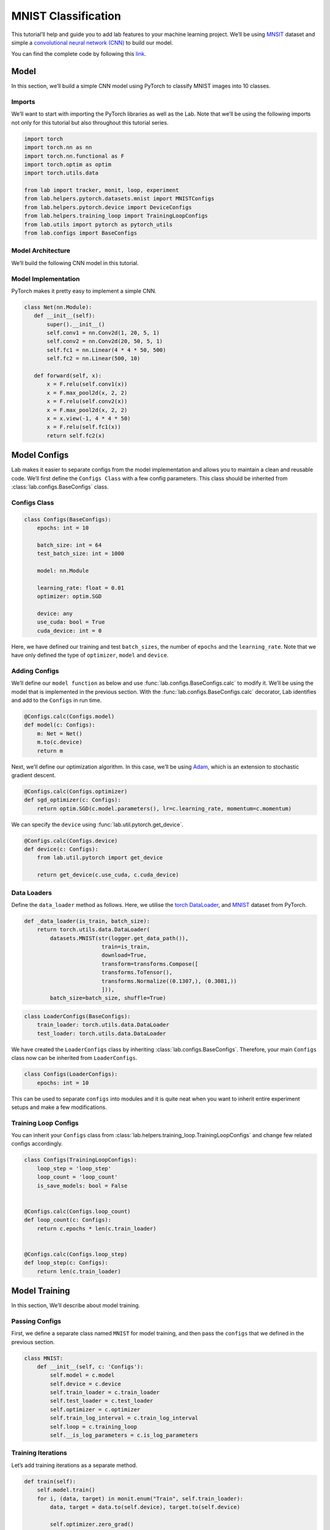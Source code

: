 
MNIST Classification
====================

This tutorial’ll help and guide you to add lab features to your machine
learning project. We’ll be using
`MNSIT <http://yann.lecun.com/exdb/mnist/>`__ dataset and simple a
`convolutional neural network
(CNN) <https://en.wikipedia.org/wiki/Convolutional_neural_network/>`__
to build our model.

You can find the complete code by following this
`link <https://github.com/vpj/lab/blob/master/samples/mnist_loop.py/>`__.

Model
-----

In this section, we’ll build a simple CNN model using PyTorch to
classify MNIST images into 10 classes.

Imports
~~~~~~~

We’ll want to start with importing the PyTorch libraries as well as the
Lab. Note that we’ll be using the following imports not only for this
tutorial but also throughout this tutorial series.

.. code-block:: python

    import torch
    import torch.nn as nn
    import torch.nn.functional as F
    import torch.optim as optim
    import torch.utils.data
    
    from lab import tracker, monit, loop, experiment
    from lab.helpers.pytorch.datasets.mnist import MNISTConfigs
    from lab.helpers.pytorch.device import DeviceConfigs
    from lab.helpers.training_loop import TrainingLoopConfigs
    from lab.utils import pytorch as pytorch_utils
    from lab.configs import BaseConfigs

Model Architecture
~~~~~~~~~~~~~~~~~~

We’ll build the following CNN model in this tutorial.

.. raw:: html

  <p align="center">
    <img style="max-width:100%;"
    src="../_static/img/cnn.png"
    width="1024" title="CNN">
  </p>

Model Implementation
~~~~~~~~~~~~~~~~~~~~

PyTorch makes it pretty easy to implement a simple CNN.

.. code-block:: python

     class Net(nn.Module):
        def __init__(self):
            super().__init__()
            self.conv1 = nn.Conv2d(1, 20, 5, 1)
            self.conv2 = nn.Conv2d(20, 50, 5, 1)
            self.fc1 = nn.Linear(4 * 4 * 50, 500)
            self.fc2 = nn.Linear(500, 10)
    
        def forward(self, x):
            x = F.relu(self.conv1(x))
            x = F.max_pool2d(x, 2, 2)
            x = F.relu(self.conv2(x))
            x = F.max_pool2d(x, 2, 2)
            x = x.view(-1, 4 * 4 * 50)
            x = F.relu(self.fc1(x))
            return self.fc2(x)

Model Configs
-------------

Lab makes it easier to separate configs from the model implementation
and allows you to maintain a clean and reusable code. We’ll first define
the ``Configs Class`` with a few config parameters. This class should be
inherited from :class:`lab.configs.BaseConfigs` class.

Configs Class
~~~~~~~~~~~~~

.. code-block:: python

    class Configs(BaseConfigs):
        epochs: int = 10
    
        batch_size: int = 64
        test_batch_size: int = 1000
    
        model: nn.Module
    
        learning_rate: float = 0.01
        optimizer: optim.SGD
    
        device: any
        use_cuda: bool = True
        cuda_device: int = 0

Here, we have defined our training and test ``batch_sizes``, the number
of ``epochs`` and the ``learning_rate``. Note that we have only defined
the type of ``optimizer``, ``model`` and ``device``.

Adding Configs
~~~~~~~~~~~~~~

We’ll define our ``model function`` as below and use
:func:`lab.configs.BaseConfigs.calc` to modify it. We’ll be using the
model that is implemented in the previous section. With the
:func:`lab.configs.BaseConfigs.calc` decorator, Lab identifies and add
to the ``Configs`` in run time.

.. code-block:: python

    @Configs.calc(Configs.model)
    def model(c: Configs):
        m: Net = Net()
        m.to(c.device)
        return m

Next, we’ll define our optimization algorithm. In this case, we’ll be
using `Adam <https://arxiv.org/pdf/1412.6980.pdf>`__, which is an
extension to stochastic gradient descent.

.. code-block:: python

    @Configs.calc(Configs.optimizer)
    def sgd_optimizer(c: Configs):
        return optim.SGD(c.model.parameters(), lr=c.learning_rate, momentum=c.momentum)

We can specify the ``device`` using
:func:`lab.util.pytorch.get_device`.

.. code-block:: python

    @Configs.calc(Configs.device)
    def device(c: Configs):
        from lab.util.pytorch import get_device
    
        return get_device(c.use_cuda, c.cuda_device)

Data Loaders
~~~~~~~~~~~~

Define the ``data_loader`` method as follows. Here, we utilise the
`torch
DataLoader <https://pytorch.org/docs/stable/data.html#torch.utils.data.DataLoader>`__,
and
`MNIST <https://pytorch.org/docs/stable/torchvision/datasets.html#mnist>`__
dataset from PyTorch.

.. code-block:: python

    def _data_loader(is_train, batch_size):
        return torch.utils.data.DataLoader(
            datasets.MNIST(str(logger.get_data_path()),
                            train=is_train,
                            download=True,
                            transform=transforms.Compose([
                            transforms.ToTensor(),
                            transforms.Normalize((0.1307,), (0.3081,))
                            ])),
            batch_size=batch_size, shuffle=True)

.. code-block:: python

    class LoaderConfigs(BaseConfigs):
        train_loader: torch.utils.data.DataLoader
        test_loader: torch.utils.data.DataLoader

We have created the ``LoaderConfigs`` class by inheriting
:class:`lab.configs.BaseConfigs`. Therefore, your main ``Configs``
class now can be inherited from ``LoaderConfigs``.

.. code-block:: python

    class Configs(LoaderConfigs):
        epochs: int = 10

This can be used to separate ``configs`` into modules and it is quite
neat when you want to inherit entire experiment setups and make a few
modifications.

Training Loop Configs
~~~~~~~~~~~~~~~~~~~~~

You can inherit your ``Configs`` class from
:class:`lab.helpers.training_loop.TrainingLoopConfigs` and change few
related configs accordingly.

.. code-block:: python

    class Configs(TrainingLoopConfigs):
        loop_step = 'loop_step'
        loop_count = 'loop_count'
        is_save_models: bool = False
    
    
    @Configs.calc(Configs.loop_count)
    def loop_count(c: Configs):
        return c.epochs * len(c.train_loader)
    
    
    @Configs.calc(Configs.loop_step)
    def loop_step(c: Configs):
        return len(c.train_loader)


Model Training
--------------

In this section, We’ll describe about model training.

Passing Configs
~~~~~~~~~~~~~~~

First, we define a separate class named ``MNIST`` for model training,
and then pass the ``configs`` that we defined in the previous section.

.. code-block:: python

    class MNIST:
        def __init__(self, c: 'Configs'):
            self.model = c.model
            self.device = c.device
            self.train_loader = c.train_loader
            self.test_loader = c.test_loader
            self.optimizer = c.optimizer
            self.train_log_interval = c.train_log_interval
            self.loop = c.training_loop
            self.__is_log_parameters = c.is_log_parameters

Training Iterations
~~~~~~~~~~~~~~~~~~~

Let’s add training iterations as a separate method.

.. code-block:: python

    def train(self):
        self.model.train()
        for i, (data, target) in monit.enum("Train", self.train_loader):
            data, target = data.to(self.device), target.to(self.device)
    
            self.optimizer.zero_grad()
            output = self.model(data)
            loss = F.cross_entropy(output, target)
            loss.backward()
            self.optimizer.step()
    
            loop.add_global_step()

We have utilised the :func:`lab.monit.enum` to iterate thorough the
dataset. Moreover, we call the :func:`lab.loop.add_global_step` inside
the ``iterator`` to increment the number of ``global step by one``.
Furthermore, you may need to log metrics to track your model performance
in each iteration.

In the following code snippet, We are logging ``train_loss`` in each
iteration. :func:`lab.tracker.add` method stores values (as ``Sclars``
by default) of each metric for each iteration.
:func:`lab.tracker.save` writes each stored metric (this can be called
in a predefined log interval) and then free up the memory.

.. code-block:: python

    self.optimizer.step()
    
    loop.add_global_step()
    logger.add_global_step()
    
    if i % self.train_log_interval == 0:
            tracker.save()

Training Loop
~~~~~~~~~~~~~

Next, we need to go through a few iterations of the entire dataset (few
epochs). For this purpose, we can utilise :func:`lab.loop.loop` method
as follows. Note that configuration of the ``training_loop`` was
discussed in the previous section.

.. code-block:: python

     def __call__(self):
        for _ in self.training_loop:
            self.train()
            self.test()
            if self.is_log_parameters:
                pytorch_utils.store_model_indicators(self.model)

In the above code snippet, we make use of the python magic method
``__call__``.

Logging Model Indicators
~~~~~~~~~~~~~~~~~~~~~~~~

If you need to log model indicators such as biases, weights and gradient
values of the model in each iteration, Lab provides very continent
method via :func:`lab.utils.pytorch.add_model_indicators`.

.. code-block:: python

    def __call__(self):
        pytorch_utils.add_model_indicators(self.model)

Logging Indicators
~~~~~~~~~~~~~~~~~~

Without specifying, :func:`lab.tracker.add` store metric values as
``Scalars``. However, if you need to add a metric value as a
:class:`lab.tracker.set_histogram` or
:class:`lab.tracker.set_queue`, you need to provide the type
beforehand. Let’s define the type of our ``train_loss`` metric as a
``Histogram``.

.. code-block:: python

    tracker.set_histogram("train_loss", 20, True)
    
    for _ in self.training_loop:
         self.train()

Experiment
----------

As the final step, you need to start and run the experiment. Lab
provides a convenient way to do this.

.. code-block:: python

    def run():
        conf = Configs()
        experiment.create(writers={'sqlite', 'tensorboard'})
        experiment.calculate_configs(conf,
                                     {},
                                     ['set_seed', 'run'])
        experiment.add_pytorch_models(dict(model=conf.model))
        experiment.start()
        conf.main()
    
    def main():
        run()
    
    if __name__ == '__main__':
        main()

Note that in the above code snippet, We have declared an
:class:`lab.experiment` and passed the ``writers``, in this case,
``sqlite`` and ``tensorboard``. By default Lab’ll writes every log to
the console. Moreover, you can pass the order of calculating ``configs``
by passing a list of the order in :func:`lab.experiment.calc_configs`.

Hyper-parameter Tuning
----------------------

For any machine learning model, it’s paramount important to find out the
best set of ``hyperparameters`` that improves the model metrics.
Usually, this is done experimentally and iteratively. Lab provides a
nice way to separate your ``hyperparameters`` and browse via
lab-dashboard.

Let’s find out the best set of ``kernel_sizes`` for our model. In order
to do that, we first need to change the model implementation as below.

.. code-block:: python

    class Net(nn.Module):
        def __init__(self, conv1_kernal, conv2_kernal):
            super().__init__()
            self.size = (28 - conv1_kernal - 2 * conv2_kernal + 3) // 4
    
            self.conv1 = nn.Conv2d(1, 20, conv1_kernal, 1)
            self.conv2 = nn.Conv2d(20, 50, conv2_kernal, 1)
            self.fc1 = nn.Linear(self.size * self.size * 50, 500)
            self.fc2 = nn.Linear(500, 10)
    
        def forward(self, x):
            x = F.relu(self.conv1(x))
            x = F.max_pool2d(x, 2, 2)
            x = F.relu(self.conv2(x))
            x = F.max_pool2d(x, 2, 2)
            x = x.view(-1, self.size * self.size * 50)
            x = F.relu(self.fc1(x))
            return self.fc2(x)
    
    
    class Configs(TrainingLoopConfigs, LoaderConfigs):
        conv1_kernal: int
        conv2_kernal: int
    
    @Configs.calc(Configs.model)
    def model(c: Configs):
        m: Net = Net(c.conv1_kernal, c.conv2_kernal)
        m.to(c.device)
        return m

It’s important to note that ``input_size`` of ``fc1`` is changing based
on the ``kernel_sizes`` of two convolutions.

Moreover, you can run a simple grid search as below.

.. code-block:: python

    def run(hparams: dict):
        loop.set_global_step(0)
    
        conf = Configs()
        experiment.create(name='mnist_hyperparam_tuning', writers={'sqlite', 'tensorboard'})
        experiment.calculate_configs(conf,
                                     hparams,
                                     ['set_seed', 'main'])
        experiment.add_pytorch_models(dict(model=conf.model))
        experiment.start()
    
        conf.main()
    
    
    def main():
        for conv1_kernal in [3, 5]:
            for conv2_kernal in [3, 5]:
                hparams = {
                    'conv1_kernal': conv1_kernal,
                    'conv2_kernal': conv2_kernal,
                }
    
                run(hparams)

Lab, by default identifies the parameters that passes to
:func:`lab.experiment.calculate_configs` as ``hyperparameters`` and
treat them accordingly.

